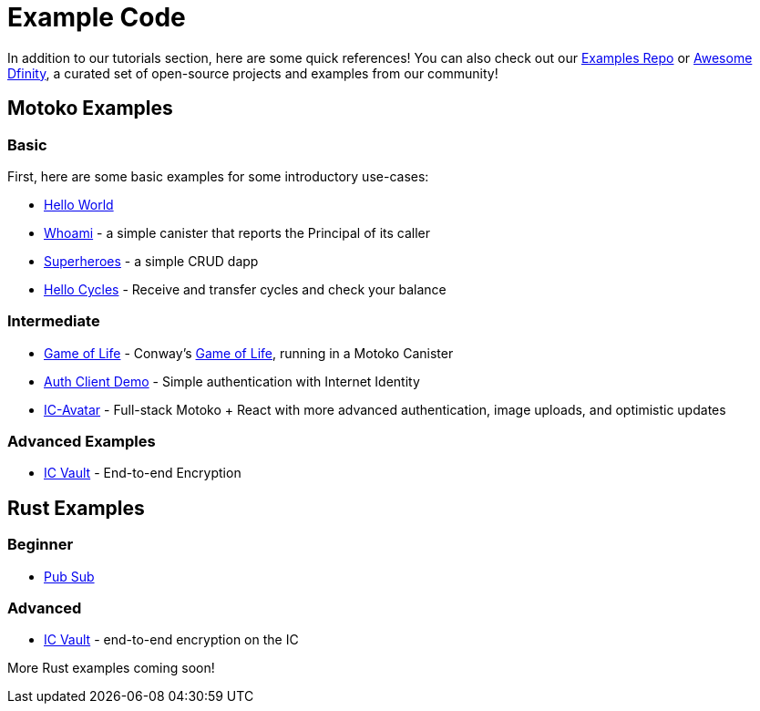 = Example Code
:description: Quick links to example code for common use-cases for your dapp
:keywords: Internet Computer,blockchain,cryptocurrency,ICP tokens,smart contracts,cycles,wallet,software canister,developer onboarding,dapp,example,code,rust,Motoko
:proglang: Motoko
:IC: Internet Computer
:company-id: DFINITY
ifdef::env-github,env-browser[:outfilesuffix:.adoc]

[[example-code-intro]]
In addition to our tutorials section, here are some quick references! You can also check out our https://github.com/dfinity/examples[Examples Repo] or https://github.com/dfinity/awesome-dfinity[Awesome Dfinity], a curated set of open-source projects and examples from our community!

[[motoko]]
== Motoko Examples

[[motoko-basic]]
=== Basic

First, here are some basic examples for some introductory use-cases:


- https://github.com/dfinity/examples/tree/master/motoko/hello-world[Hello World]
- https://github.com/dfinity/examples/tree/master/motoko/whoami[Whoami] - a simple canister that reports the Principal of its caller
- https://github.com/dfinity/examples/tree/master/motoko/superheroes[Superheroes] - a simple CRUD dapp
- https://github.com/dfinity/examples/tree/master/motoko/hello_cycles[Hello Cycles] - Receive and transfer cycles and check your balance

[[motoko-intermediate]]
=== Intermediate

- https://github.com/dfinity/examples/tree/master/motoko/life[Game of Life] - Conway's https://en.wikipedia.org/wiki/Conway%27s_Game_of_Life[Game of Life], running in a Motoko Canister
- https://github.com/krpeacock/auth-client-demo[Auth Client Demo] - Simple authentication with Internet Identity
- https://github.com/krpeacock/ic-avatar[IC-Avatar] - Full-stack Motoko + React with more advanced authentication, image uploads, and optimistic updates

[[motoko-advanced]]
=== Advanced Examples

- https://github.com/timohanke/icvault[IC Vault] - End-to-end Encryption


[[rust]]
== Rust Examples

[[rust-beginner]]
=== Beginner

- https://github.com/dfinity/examples/tree/master/rust/pub-sub[Pub Sub]

[[rust-advanced]]
=== Advanced
- https://github.com/timohanke/icvault[IC Vault] - end-to-end encryption on the IC


More Rust examples coming soon!
